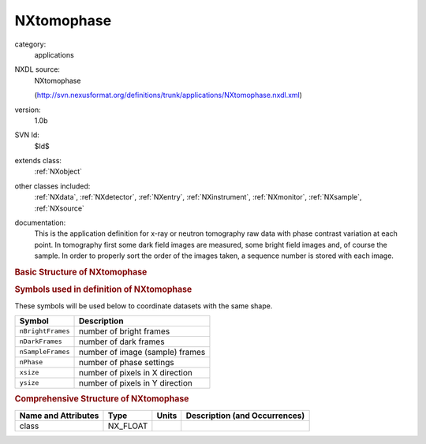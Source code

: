 ..  _NXtomophase:

###########
NXtomophase
###########

.. index::  ! . NXDL applications; NXtomophase

category:
    applications

NXDL source:
    NXtomophase
    
    (http://svn.nexusformat.org/definitions/trunk/applications/NXtomophase.nxdl.xml)

version:
    1.0b

SVN Id:
    $Id$

extends class:
    :ref:`NXobject`

other classes included:
    :ref:`NXdata`, :ref:`NXdetector`, :ref:`NXentry`, :ref:`NXinstrument`, :ref:`NXmonitor`, :ref:`NXsample`, :ref:`NXsource`

documentation:
    This is the application definition for x-ray or neutron tomography raw data with phase contrast variation at each point. In tomography first
    some dark field images are measured, some bright field images and, of course the sample. In order
    to properly sort the order of the images taken, a sequence number is stored with each image.
    


.. rubric:: Basic Structure of **NXtomophase**

.. code-block:: text
    :linenos:
    
    NXtomophase (application definition, version 1.0b)
      (overlays NXentry)
      entry:NXentry
        definition:NX_CHAR
        end_time:NX_DATE_TIME
        start_time:NX_DATE_TIME
        title:NX_CHAR
        data:NXdata
          data --> /NXentry/NXinstrument/sample:NXdetector/data
          rotation_angle --> /NXentry/NXsample/rotation_angle
        instrument:NXinstrument
          bright_field:NXdetector
            data:NX_INT[nBrightFrames,xsize,ysize]
            sequence_number:NX_INT[nBrightFrames]
          dark_field:NXdetector
            data:NX_INT[nDarkFrames,xsize,ysize]
            sequence_number:NX_INT[nDarkFrames]
          sample:NXdetector
            data:NX_INT[nSampleFrames,nPhase,xsize,ysize]
            distance:NX_FLOAT
            sequence_number:NX_INT[nSampleFrames,nPhase]
            x_pixel_size:NX_FLOAT
            y_pixel_size:NX_FLOAT
          NXsource
            name:NX_CHAR
            probe:NX_CHAR
            type:NX_CHAR
        control:NXmonitor
          integral:NX_FLOAT[nDarkFrames + nBrightFrames + nSampleFrame]
        sample:NXsample
          name:NX_CHAR
          rotation_angle:NX_FLOAT[nSampleFrames]
          x_translation:NX_FLOAT[nSampleFrames]
          y_translation:NX_FLOAT[nSampleFrames]
          z_translation:NX_FLOAT[nSampleFrames]
    

.. rubric:: Symbols used in definition of **NXtomophase**

These symbols will be used below to coordinate datasets with the same shape.

+-------------------+---------------------------------+
| Symbol            | Description                     |
+===================+=================================+
| ``nBrightFrames`` | number of bright frames         |
+-------------------+---------------------------------+
| ``nDarkFrames``   | number of dark frames           |
+-------------------+---------------------------------+
| ``nSampleFrames`` | number of image (sample) frames |
+-------------------+---------------------------------+
| ``nPhase``        | number of phase settings        |
+-------------------+---------------------------------+
| ``xsize``         | number of pixels in X direction |
+-------------------+---------------------------------+
| ``ysize``         | number of pixels in Y direction |
+-------------------+---------------------------------+




.. rubric:: Comprehensive Structure of **NXtomophase**

+---------------------+----------+-------+-------------------------------+
| Name and Attributes | Type     | Units | Description (and Occurrences) |
+=====================+==========+=======+===============================+
| class               | NX_FLOAT | ..    | ..                            |
+---------------------+----------+-------+-------------------------------+
